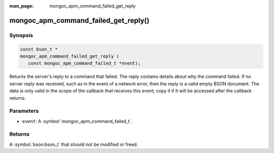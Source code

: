 :man_page: mongoc_apm_command_failed_get_reply

mongoc_apm_command_failed_get_reply()
========================================

Synopsis
--------

.. code-block:: c

  const bson_t *
  mongoc_apm_command_failed_get_reply (
     const mongoc_apm_command_failed_t *event);

Returns the server's reply to a command that failed. The reply contains details about why the command failed. If no server reply was received, such as in the event of a network error, then the reply is a valid empty BSON document. The data is only valid in the scope of the callback that receives this event; copy it if it will be accessed after the callback returns.

Parameters
----------

* ``event``: A :symbol:`mongoc_apm_command_failed_t`.

Returns
-------

A :symbol:`bson:bson_t` that should not be modified or freed.

.. seealso::

  | :doc:`Introduction to Application Performance Monitoring <application-performance-monitoring>`

